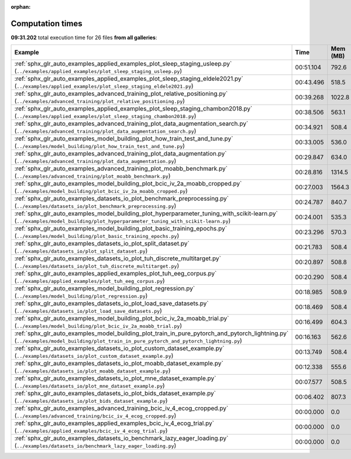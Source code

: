 
:orphan:

.. _sphx_glr_sg_execution_times:


Computation times
=================
**09:31.202** total execution time for 26 files **from all galleries**:

.. container::

  .. raw:: html

    <style scoped>
    <link href="https://cdnjs.cloudflare.com/ajax/libs/twitter-bootstrap/5.3.0/css/bootstrap.min.css" rel="stylesheet" />
    <link href="https://cdn.datatables.net/1.13.6/css/dataTables.bootstrap5.min.css" rel="stylesheet" />
    </style>
    <script src="https://code.jquery.com/jquery-3.7.0.js"></script>
    <script src="https://cdn.datatables.net/1.13.6/js/jquery.dataTables.min.js"></script>
    <script src="https://cdn.datatables.net/1.13.6/js/dataTables.bootstrap5.min.js"></script>
    <script type="text/javascript" class="init">
    $(document).ready( function () {
        $('table.sg-datatable').DataTable({order: [[1, 'desc']]});
    } );
    </script>

  .. list-table::
   :header-rows: 1
   :class: table table-striped sg-datatable

   * - Example
     - Time
     - Mem (MB)
   * - :ref:`sphx_glr_auto_examples_applied_examples_plot_sleep_staging_usleep.py` (``../examples/applied_examples/plot_sleep_staging_usleep.py``)
     - 00:51.104
     - 792.6
   * - :ref:`sphx_glr_auto_examples_applied_examples_plot_sleep_staging_eldele2021.py` (``../examples/applied_examples/plot_sleep_staging_eldele2021.py``)
     - 00:43.496
     - 518.5
   * - :ref:`sphx_glr_auto_examples_advanced_training_plot_relative_positioning.py` (``../examples/advanced_training/plot_relative_positioning.py``)
     - 00:39.268
     - 1022.8
   * - :ref:`sphx_glr_auto_examples_applied_examples_plot_sleep_staging_chambon2018.py` (``../examples/applied_examples/plot_sleep_staging_chambon2018.py``)
     - 00:38.506
     - 563.1
   * - :ref:`sphx_glr_auto_examples_advanced_training_plot_data_augmentation_search.py` (``../examples/advanced_training/plot_data_augmentation_search.py``)
     - 00:34.921
     - 508.4
   * - :ref:`sphx_glr_auto_examples_model_building_plot_how_train_test_and_tune.py` (``../examples/model_building/plot_how_train_test_and_tune.py``)
     - 00:33.005
     - 536.0
   * - :ref:`sphx_glr_auto_examples_advanced_training_plot_data_augmentation.py` (``../examples/advanced_training/plot_data_augmentation.py``)
     - 00:29.847
     - 634.0
   * - :ref:`sphx_glr_auto_examples_advanced_training_plot_moabb_benchmark.py` (``../examples/advanced_training/plot_moabb_benchmark.py``)
     - 00:28.816
     - 1314.5
   * - :ref:`sphx_glr_auto_examples_model_building_plot_bcic_iv_2a_moabb_cropped.py` (``../examples/model_building/plot_bcic_iv_2a_moabb_cropped.py``)
     - 00:27.003
     - 1564.3
   * - :ref:`sphx_glr_auto_examples_datasets_io_plot_benchmark_preprocessing.py` (``../examples/datasets_io/plot_benchmark_preprocessing.py``)
     - 00:24.787
     - 840.7
   * - :ref:`sphx_glr_auto_examples_model_building_plot_hyperparameter_tuning_with_scikit-learn.py` (``../examples/model_building/plot_hyperparameter_tuning_with_scikit-learn.py``)
     - 00:24.001
     - 535.3
   * - :ref:`sphx_glr_auto_examples_model_building_plot_basic_training_epochs.py` (``../examples/model_building/plot_basic_training_epochs.py``)
     - 00:23.296
     - 570.3
   * - :ref:`sphx_glr_auto_examples_datasets_io_plot_split_dataset.py` (``../examples/datasets_io/plot_split_dataset.py``)
     - 00:21.783
     - 508.4
   * - :ref:`sphx_glr_auto_examples_datasets_io_plot_tuh_discrete_multitarget.py` (``../examples/datasets_io/plot_tuh_discrete_multitarget.py``)
     - 00:20.897
     - 508.8
   * - :ref:`sphx_glr_auto_examples_applied_examples_plot_tuh_eeg_corpus.py` (``../examples/applied_examples/plot_tuh_eeg_corpus.py``)
     - 00:20.290
     - 508.4
   * - :ref:`sphx_glr_auto_examples_model_building_plot_regression.py` (``../examples/model_building/plot_regression.py``)
     - 00:18.985
     - 508.9
   * - :ref:`sphx_glr_auto_examples_datasets_io_plot_load_save_datasets.py` (``../examples/datasets_io/plot_load_save_datasets.py``)
     - 00:18.469
     - 508.4
   * - :ref:`sphx_glr_auto_examples_model_building_plot_bcic_iv_2a_moabb_trial.py` (``../examples/model_building/plot_bcic_iv_2a_moabb_trial.py``)
     - 00:16.499
     - 604.3
   * - :ref:`sphx_glr_auto_examples_model_building_plot_train_in_pure_pytorch_and_pytorch_lightning.py` (``../examples/model_building/plot_train_in_pure_pytorch_and_pytorch_lightning.py``)
     - 00:16.163
     - 562.6
   * - :ref:`sphx_glr_auto_examples_datasets_io_plot_custom_dataset_example.py` (``../examples/datasets_io/plot_custom_dataset_example.py``)
     - 00:13.749
     - 508.4
   * - :ref:`sphx_glr_auto_examples_datasets_io_plot_moabb_dataset_example.py` (``../examples/datasets_io/plot_moabb_dataset_example.py``)
     - 00:12.338
     - 555.6
   * - :ref:`sphx_glr_auto_examples_datasets_io_plot_mne_dataset_example.py` (``../examples/datasets_io/plot_mne_dataset_example.py``)
     - 00:07.577
     - 508.5
   * - :ref:`sphx_glr_auto_examples_datasets_io_plot_bids_dataset_example.py` (``../examples/datasets_io/plot_bids_dataset_example.py``)
     - 00:06.402
     - 807.3
   * - :ref:`sphx_glr_auto_examples_advanced_training_bcic_iv_4_ecog_cropped.py` (``../examples/advanced_training/bcic_iv_4_ecog_cropped.py``)
     - 00:00.000
     - 0.0
   * - :ref:`sphx_glr_auto_examples_applied_examples_bcic_iv_4_ecog_trial.py` (``../examples/applied_examples/bcic_iv_4_ecog_trial.py``)
     - 00:00.000
     - 0.0
   * - :ref:`sphx_glr_auto_examples_datasets_io_benchmark_lazy_eager_loading.py` (``../examples/datasets_io/benchmark_lazy_eager_loading.py``)
     - 00:00.000
     - 0.0
